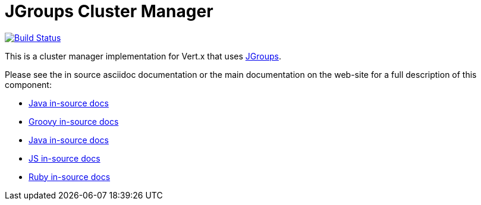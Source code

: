 = JGroups Cluster Manager

image:https://vertx.ci.cloudbees.com/buildStatus/icon?job=vert.x3-jgroups["Build Status",link="https://vertx.ci.cloudbees.com/view/vert.x-3/job/vert.x3-jgroups/"]

This is a cluster manager implementation for Vert.x that uses http://www.jgroups.org[JGroups].

Please see the in source asciidoc documentation or the main documentation on the web-site for a full description
of this component:

* link:src/main/asciidoc/java/index.adoc[Java in-source docs]
* link:src/main/asciidoc/groovy/index.adoc[Groovy in-source docs]
* link:src/main/asciidoc/java/index.adoc[Java in-source docs]
* link:src/main/asciidoc/js/index.adoc[JS in-source docs]
* link:src/main/asciidoc/ruby/index.adoc[Ruby in-source docs]
